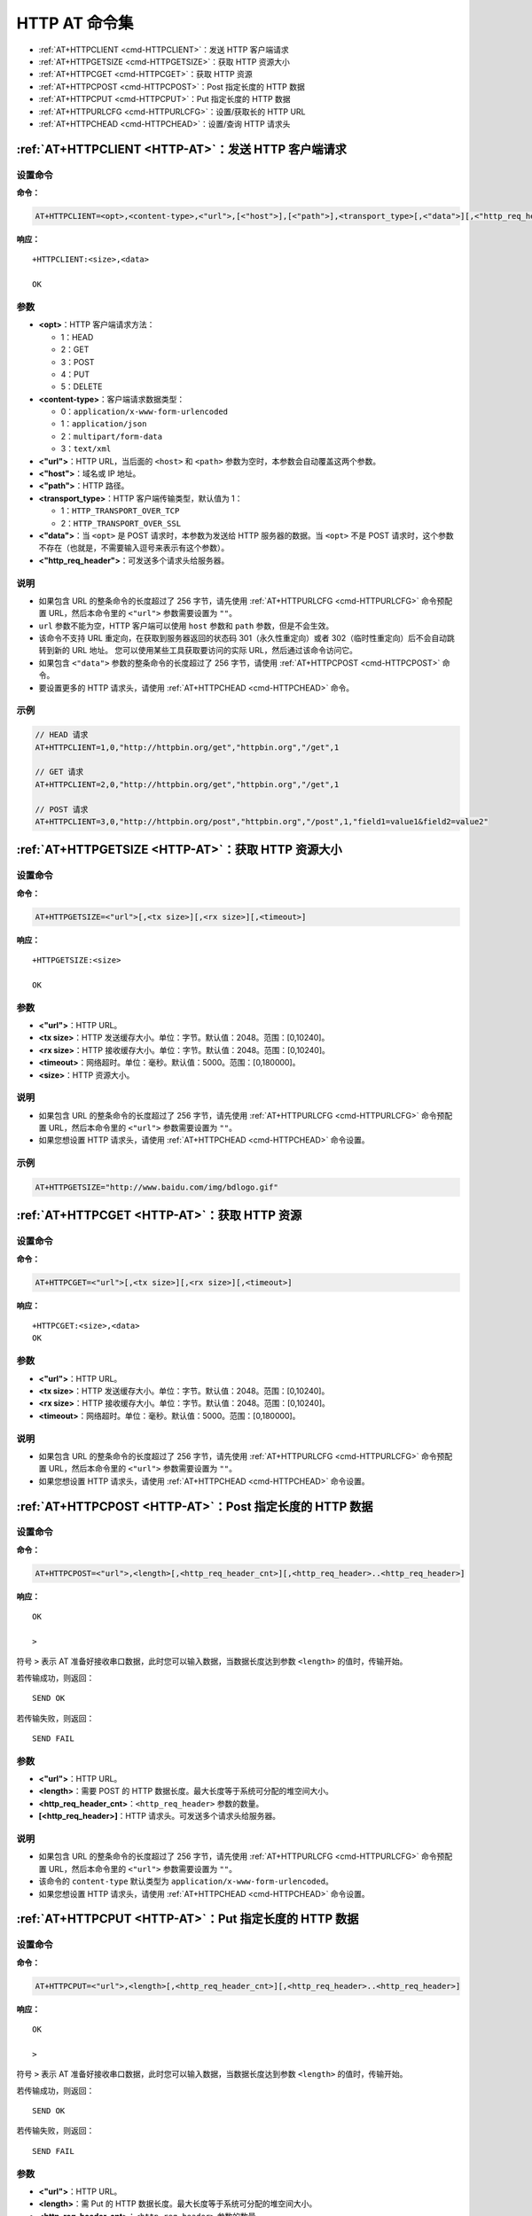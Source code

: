 
.. _HTTP-AT:
.. |Equipment-Name| replace:: w800

*********************
HTTP AT 命令集
*********************


-  :ref:`AT+HTTPCLIENT <cmd-HTTPCLIENT>`：发送 HTTP 客户端请求
-  :ref:`AT+HTTPGETSIZE <cmd-HTTPGETSIZE>`：获取 HTTP 资源大小
-  :ref:`AT+HTTPCGET <cmd-HTTPCGET>`：获取 HTTP 资源
-  :ref:`AT+HTTPCPOST <cmd-HTTPCPOST>`：Post 指定长度的 HTTP 数据
-  :ref:`AT+HTTPCPUT <cmd-HTTPCPUT>`：Put 指定长度的 HTTP 数据
-  :ref:`AT+HTTPURLCFG <cmd-HTTPURLCFG>`：设置/获取长的 HTTP URL
-  :ref:`AT+HTTPCHEAD <cmd-HTTPCHEAD>`：设置/查询 HTTP 请求头



.. _cmd-HTTPCLIENT:

:ref:`AT+HTTPCLIENT <HTTP-AT>`：发送 HTTP 客户端请求
------------------------------------------------------------

设置命令
^^^^^^^^

**命令：**

.. code-block:: text

    AT+HTTPCLIENT=<opt>,<content-type>,<"url">,[<"host">],[<"path">],<transport_type>[,<"data">][,<"http_req_header">][,<"http_req_header">][...]

**响应：**

::

    +HTTPCLIENT:<size>,<data>

    OK

参数
^^^^

-  **<opt>**：HTTP 客户端请求方法：
   
   -  1：HEAD
   -  2：GET
   -  3：POST
   -  4：PUT
   -  5：DELETE

-  **<content-type>**：客户端请求数据类型：

   -  0：``application/x-www-form-urlencoded``
   -  1：``application/json``
   -  2：``multipart/form-data``
   -  3：``text/xml``

-  **<"url">**：HTTP URL，当后面的 ``<host>`` 和 ``<path>`` 参数为空时，本参数会自动覆盖这两个参数。
-  **<"host">**：域名或 IP 地址。
-  **<"path">**：HTTP 路径。
-  **<transport_type>**：HTTP 客户端传输类型，默认值为 1：

   -  1：``HTTP_TRANSPORT_OVER_TCP``
   -  2：``HTTP_TRANSPORT_OVER_SSL``

-  **<"data">**：当 ``<opt>`` 是 POST 请求时，本参数为发送给 HTTP 服务器的数据。当 ``<opt>`` 不是 POST 请求时，这个参数不存在（也就是，不需要输入逗号来表示有这个参数）。
-  **<"http_req_header">**：可发送多个请求头给服务器。

说明
^^^^
-  如果包含 URL 的整条命令的长度超过了 256 字节，请先使用 :ref:`AT+HTTPURLCFG <cmd-HTTPURLCFG>` 命令预配置 URL，然后本命令里的 ``<"url">`` 参数需要设置为 ``""``。
-  ``url`` 参数不能为空，HTTP 客户端可以使用 ``host`` 参数和 ``path`` 参数，但是不会生效。
-  该命令不支持 URL 重定向，在获取到服务器返回的状态码 301（永久性重定向）或者 302（临时性重定向）后不会自动跳转到新的 URL 地址。
   您可以使用某些工具获取要访问的实际 URL，然后通过该命令访问它。
-  如果包含 ``<"data">`` 参数的整条命令的长度超过了 256 字节，请使用 :ref:`AT+HTTPCPOST <cmd-HTTPCPOST>` 命令。
-  要设置更多的 HTTP 请求头，请使用 :ref:`AT+HTTPCHEAD <cmd-HTTPCHEAD>` 命令。

示例
^^^^

.. code-block:: text

    // HEAD 请求
    AT+HTTPCLIENT=1,0,"http://httpbin.org/get","httpbin.org","/get",1

    // GET 请求
    AT+HTTPCLIENT=2,0,"http://httpbin.org/get","httpbin.org","/get",1

    // POST 请求
    AT+HTTPCLIENT=3,0,"http://httpbin.org/post","httpbin.org","/post",1,"field1=value1&field2=value2"


.. _cmd-HTTPGETSIZE:

:ref:`AT+HTTPGETSIZE <HTTP-AT>`：获取 HTTP 资源大小
-----------------------------------------------------------

设置命令
^^^^^^^^

**命令：**

.. code-block:: text

    AT+HTTPGETSIZE=<"url">[,<tx size>][,<rx size>][,<timeout>]

**响应：**

::

    +HTTPGETSIZE:<size>

    OK

参数
^^^^
- **<"url">**：HTTP URL。
- **<tx size>**：HTTP 发送缓存大小。单位：字节。默认值：2048。范围：[0,10240]。
- **<rx size>**：HTTP 接收缓存大小。单位：字节。默认值：2048。范围：[0,10240]。
- **<timeout>**：网络超时。单位：毫秒。默认值：5000。范围：[0,180000]。
- **<size>**：HTTP 资源大小。

说明
^^^^

-  如果包含 URL 的整条命令的长度超过了 256 字节，请先使用 :ref:`AT+HTTPURLCFG <cmd-HTTPURLCFG>` 命令预配置 URL，然后本命令里的 ``<"url">`` 参数需要设置为 ``""``。
-  如果您想设置 HTTP 请求头，请使用 :ref:`AT+HTTPCHEAD <cmd-HTTPCHEAD>` 命令设置。

示例
^^^^

.. code-block:: text

    AT+HTTPGETSIZE="http://www.baidu.com/img/bdlogo.gif"

.. _cmd-HTTPCGET:

:ref:`AT+HTTPCGET <HTTP-AT>`：获取 HTTP 资源
-----------------------------------------------

设置命令
^^^^^^^^^^^

**命令：**

.. code-block:: text

    AT+HTTPCGET=<"url">[,<tx size>][,<rx size>][,<timeout>]

**响应：**

::

    +HTTPCGET:<size>,<data>
    OK

参数
^^^^^^^^^^
- **<"url">**：HTTP URL。
- **<tx size>**：HTTP 发送缓存大小。单位：字节。默认值：2048。范围：[0,10240]。
- **<rx size>**：HTTP 接收缓存大小。单位：字节。默认值：2048。范围：[0,10240]。
- **<timeout>**：网络超时。单位：毫秒。默认值：5000。范围：[0,180000]。

说明
^^^^^

-  如果包含 URL 的整条命令的长度超过了 256 字节，请先使用 :ref:`AT+HTTPURLCFG <cmd-HTTPURLCFG>` 命令预配置 URL，然后本命令里的 ``<"url">`` 参数需要设置为 ``""``。
-  如果您想设置 HTTP 请求头，请使用 :ref:`AT+HTTPCHEAD <cmd-HTTPCHEAD>` 命令设置。

.. _cmd-HTTPCPOST:

:ref:`AT+HTTPCPOST <HTTP-AT>`：Post 指定长度的 HTTP 数据
------------------------------------------------------------------

设置命令
^^^^^^^^

**命令：**

.. code-block:: text

    AT+HTTPCPOST=<"url">,<length>[,<http_req_header_cnt>][,<http_req_header>..<http_req_header>]

**响应：**

::

    OK

    >

符号 ``>`` 表示 AT 准备好接收串口数据，此时您可以输入数据，当数据长度达到参数 ``<length>`` 的值时，传输开始。

若传输成功，则返回：

::

    SEND OK

若传输失败，则返回：

::

    SEND FAIL

参数
^^^^
- **<"url">**：HTTP URL。
- **<length>**：需要 POST 的 HTTP 数据长度。最大长度等于系统可分配的堆空间大小。
- **<http_req_header_cnt>**：``<http_req_header>`` 参数的数量。
- **[<http_req_header>]**：HTTP 请求头。可发送多个请求头给服务器。

说明
^^^^^

-  如果包含 URL 的整条命令的长度超过了 256 字节，请先使用 :ref:`AT+HTTPURLCFG <cmd-HTTPURLCFG>` 命令预配置 URL，然后本命令里的 ``<"url">`` 参数需要设置为 ``""``。
-  该命令的 ``content-type`` 默认类型为 ``application/x-www-form-urlencoded``。
-  如果您想设置 HTTP 请求头，请使用 :ref:`AT+HTTPCHEAD <cmd-HTTPCHEAD>` 命令设置。

.. _cmd-HTTPCPUT:

:ref:`AT+HTTPCPUT <HTTP-AT>`：Put 指定长度的 HTTP 数据
------------------------------------------------------------------

设置命令
^^^^^^^^

**命令：**

.. code-block:: text

    AT+HTTPCPUT=<"url">,<length>[,<http_req_header_cnt>][,<http_req_header>..<http_req_header>]

**响应：**

::

    OK

    >

符号 ``>`` 表示 AT 准备好接收串口数据，此时您可以输入数据，当数据长度达到参数 ``<length>`` 的值时，传输开始。

若传输成功，则返回：

::

    SEND OK

若传输失败，则返回：

::

    SEND FAIL

参数
^^^^
- **<"url">**：HTTP URL。
- **<length>**：需 Put 的 HTTP 数据长度。最大长度等于系统可分配的堆空间大小。
- **<http_req_header_cnt>**：``<http_req_header>`` 参数的数量。
- **[<http_req_header>]**：HTTP 请求头。可发送多个请求头给服务器。

说明
^^^^^

-  如果包含 URL 的整条命令的长度超过了 256 字节，请先使用 :ref:`AT+HTTPURLCFG <cmd-HTTPURLCFG>` 命令预配置 URL，然后本命令里的 ``<"url">`` 参数需要设置为 ``""``。
-  如果您想设置 HTTP 请求头，请使用 :ref:`AT+HTTPCHEAD <cmd-HTTPCHEAD>` 命令设置。

.. _cmd-HTTPURLCFG:

:ref:`AT+HTTPURLCFG <HTTP-AT>`：设置/获取长的 HTTP URL
-------------------------------------------------------------------

查询命令
^^^^^^^^^^^^^

**命令：**

::

    AT+HTTPURLCFG?

**响应：**

::

    [+HTTPURLCFG:<url length>,<data>]
    OK

设置命令
^^^^^^^^^^^

**命令：**

::

    AT+HTTPURLCFG=<url length>

**响应：**

::

    OK

    >

符号 > 表示 AT 准备好接收串口数据，此时您可以输入 URL，当数据长度达到参数 ``<url length>`` 的值时，系统返回：

::

    SET OK

参数
^^^^^^^^^^
- **<url length>**：HTTP URL 长度。单位：字节。

  - 0：清除 HTTP URL 配置。
  - [8,8192]：设置 HTTP URL 配置。

- **<data>**： HTTP URL 数据。

.. _cmd-HTTPCHEAD:

:ref:`AT+HTTPCHEAD <HTTP-AT>`：设置/查询 HTTP 请求头
----------------------------------------------------------

查询命令
^^^^^^^^^^^^^

**命令：**

::

    AT+HTTPCHEAD?

**响应：**

.. code-block:: text

    +HTTPCHEAD:<index>,<"req_header">

    OK

设置命令
^^^^^^^^^^^

**命令：**

::

    AT+HTTPCHEAD=<req_header_len>

**响应：**

::

    OK

    >

符号 ``>`` 表示 AT 准备好接收 AT 命令口数据，此时您可以输入 HTTP 请求头（请求头为 ``key: value`` 形式），当数据长度达到参数 ``<req_header_len>`` 的值时，AT 返回：

::

    OK

参数
^^^^^^^^^^
- **<index>**：HTTP 请求头的索引值。
- **<"req_header">**：HTTP 请求头。
- **<req_header_len>**：HTTP 请求头长度。单位：字节。

  - 0：清除所有已设置的 HTTP 请求头。
  - 其他值：设置一个新的 HTTP 请求头。

说明
^^^^^

- 本命令一次只能设置一个 HTTP 请求头，但可以多次设置，支持多个不同的 HTTP 请求头，最多20个。
- 本命令配置的 HTTP 请求头是全局性的，一旦设置，所有 HTTP 的命令都会携带这些请求头。
- 本命令设置的 HTTP 请求头中的 ``key`` 如果和其它 HTTP 命令的请求头中的 ``key`` 相同，则会使用本命令中设置的 HTTP 请求头。

示例
^^^^

.. code-block:: text

    // 设置请求头
    AT+HTTPCHEAD=18

    // 在收到 ">" 符号后，输入以下的 Range 请求头，下载资源的前 256 个字节。
    Range: bytes=0-255

    // 下载 HTTP 资源
    AT+HTTPCGET="https://www.winnermicro.com/html/1/156/158/558.html"
